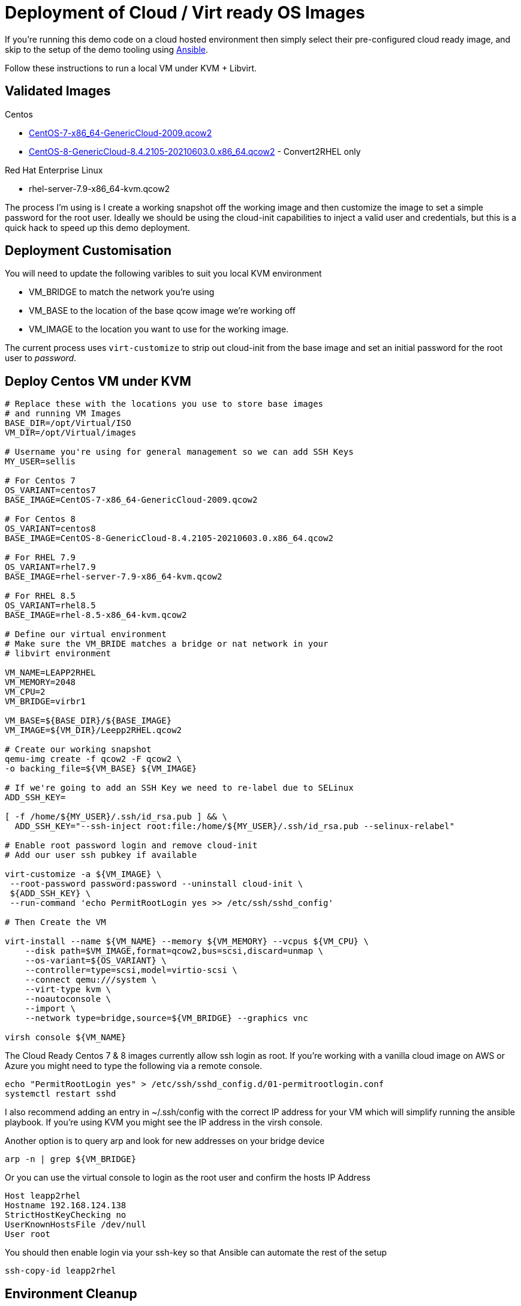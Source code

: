 = Deployment of Cloud / Virt ready OS Images

If you're running this demo code on a cloud hosted environment then simply select their pre-configured
cloud ready image, and skip to the setup of the demo tooling using link:./Demo_Setup.adoc[Ansible].

Follow these instructions to run a local VM under KVM + Libvirt.

== Validated Images ==

Centos

* https://cloud.centos.org/altarch/7/images/CentOS-7-x86_64-GenericCloud-2009.qcow2[CentOS-7-x86_64-GenericCloud-2009.qcow2]
* https://cloud.centos.org/centos/8/x86_64/images/CentOS-8-GenericCloud-8.4.2105-20210603.0.x86_64.qcow2[CentOS-8-GenericCloud-8.4.2105-20210603.0.x86_64.qcow2] - Convert2RHEL only

Red Hat Enterprise Linux

* rhel-server-7.9-x86_64-kvm.qcow2

The process I'm using is I create a working snapshot off the working image and then 
customize the image to set a simple password for the root user. Ideally we should be using
the cloud-init capabilities to inject a valid user and credentials, but this is a quick
hack to speed up this demo deployment.

== Deployment Customisation
You will need to update the following varibles to suit you local KVM environment

- VM_BRIDGE to match the network you're using
- VM_BASE to the location of the base qcow image we're working off
- VM_IMAGE to the location you want to use for the working image.

The current process uses ``virt-customize`` to strip out cloud-init
from the base image and set an initial password for the root user to
_password_.

== Deploy Centos VM under KVM 


[source,bash]
----
# Replace these with the locations you use to store base images
# and running VM Images
BASE_DIR=/opt/Virtual/ISO
VM_DIR=/opt/Virtual/images

# Username you're using for general management so we can add SSH Keys
MY_USER=sellis

# For Centos 7
OS_VARIANT=centos7
BASE_IMAGE=CentOS-7-x86_64-GenericCloud-2009.qcow2

# For Centos 8
OS_VARIANT=centos8
BASE_IMAGE=CentOS-8-GenericCloud-8.4.2105-20210603.0.x86_64.qcow2

# For RHEL 7.9
OS_VARIANT=rhel7.9
BASE_IMAGE=rhel-server-7.9-x86_64-kvm.qcow2

# For RHEL 8.5
OS_VARIANT=rhel8.5
BASE_IMAGE=rhel-8.5-x86_64-kvm.qcow2

# Define our virtual environment
# Make sure the VM_BRIDE matches a bridge or nat network in your
# libvirt environment

VM_NAME=LEAPP2RHEL
VM_MEMORY=2048
VM_CPU=2
VM_BRIDGE=virbr1

VM_BASE=${BASE_DIR}/${BASE_IMAGE}
VM_IMAGE=${VM_DIR}/Leepp2RHEL.qcow2

# Create our working snapshot
qemu-img create -f qcow2 -F qcow2 \
-o backing_file=${VM_BASE} ${VM_IMAGE}

# If we're going to add an SSH Key we need to re-label due to SELinux
ADD_SSH_KEY=

[ -f /home/${MY_USER}/.ssh/id_rsa.pub ] && \
  ADD_SSH_KEY="--ssh-inject root:file:/home/${MY_USER}/.ssh/id_rsa.pub --selinux-relabel"

# Enable root password login and remove cloud-init
# Add our user ssh pubkey if available

virt-customize -a ${VM_IMAGE} \
 --root-password password:password --uninstall cloud-init \
 ${ADD_SSH_KEY} \
 --run-command 'echo PermitRootLogin yes >> /etc/ssh/sshd_config'

# Then Create the VM

virt-install --name ${VM_NAME} --memory ${VM_MEMORY} --vcpus ${VM_CPU} \
    --disk path=$VM_IMAGE,format=qcow2,bus=scsi,discard=unmap \
    --os-variant=${OS_VARIANT} \
    --controller=type=scsi,model=virtio-scsi \
    --connect qemu:///system \
    --virt-type kvm \
    --noautoconsole \
    --import \
    --network type=bridge,source=${VM_BRIDGE} --graphics vnc

virsh console ${VM_NAME}

----

The Cloud Ready Centos 7 & 8 images currently allow ssh login as root. 
If you're working with a vanilla cloud image on AWS or Azure you might
need to type the following via a remote console.

[source,bash]
----
echo "PermitRootLogin yes" > /etc/ssh/sshd_config.d/01-permitrootlogin.conf
systemctl restart sshd
----

I also recommend adding an entry in ~/.ssh/config with the correct IP address for your VM
which will simplify running the ansible playbook. If you're using KVM you might see the
IP address in the virsh console.

Another option is to query arp and look for new addresses on your bridge device

[source,bash]
----
arp -n | grep ${VM_BRIDGE}
----

Or you can use the virtual console to login as the root user and confirm the hosts IP Address

----
Host leapp2rhel
Hostname 192.168.124.138
StrictHostKeyChecking no
UserKnownHostsFile /dev/null
User root
----

You should then enable login via your ssh-key so that Ansible can automate the rest of the setup

[source,bash]
----
ssh-copy-id leapp2rhel
----

== Environment Cleanup
Providing you've got the same shell open you can quickly clean up the deployed environment via

[source,bash]
----
virsh destroy ${VM_NAME}
virsh undefine ${VM_NAME}
rm ${VM_IMAGE} 
----

---
link:Demo_Convert2RHEL.adoc[Convert OS Image to RHEL] or
link:Demo_Leapp.adoc[Upgrade to the next release of RHEL] or
link:../README.adoc[Return]
